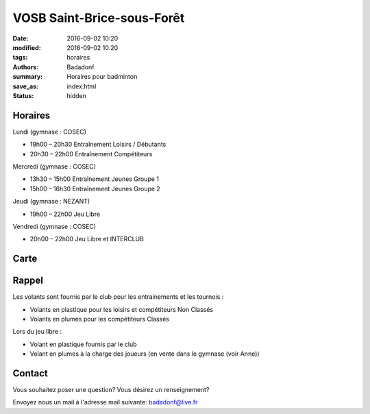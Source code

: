 VOSB Saint-Brice-sous-Forêt
###########################

:date: 2016-09-02 10:20
:modified: 2016-09-02 10:20
:tags: horaires
:authors: Badadonf
:summary: Horaires pour badminton
:save_as: index.html
:status: hidden

.. image:: ./images/tournoi_vierzon_2011.jpg
    :align: right
    :alt: mika

..
    :scale: 50 %
    Didn't work. Resized to 50%

Horaires
--------
    
Lundi (gymnase : COSEC)

* 19h00 – 20h30 Entraînement Loisirs / Débutants
* 20h30 – 22h00 Entraînement Compétiteurs

Mercredi (gymnase : COSEC)

* 13h30 – 15h00		Entraînement Jeunes Groupe 1
* 15h00 – 16h30		Entraînement Jeunes Groupe 2

Jeudi (gymnase : NEZANT)

* 19h00 – 22h00		Jeu Libre

Vendredi (gymnase : COSEC)

* 20h00 – 22h00		Jeu Libre et INTERCLUB


Carte
-----

.. raw:: html
    :file: map.html

Rappel
------

Les volants sont fournis par le club pour les entrainements et les tournois :

* Volants en plastique pour les loisirs et compétiteurs Non Classés
* Volants en plumes pour les compétiteurs Classés

Lors du jeu libre :

* Volant en plastique fournis par le club
* Volant en plumes à la charge des joueurs (en vente dans le gymnase (voir Anne))

Contact
-------

Vous souhaitez poser une question? Vous désirez un renseignement?

Envoyez nous un mail à l'adresse mail suivante: badadonf@live.fr
